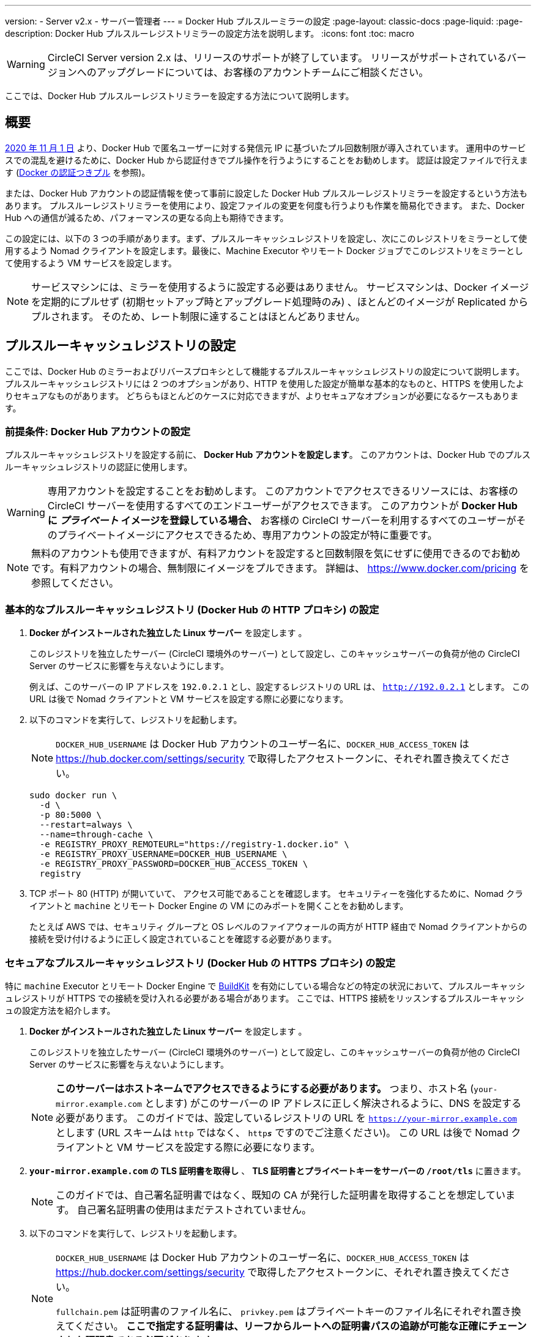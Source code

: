 ---

version:
- Server v2.x
- サーバー管理者
---
= Docker Hub プルスルーミラーの設定
:page-layout: classic-docs
:page-liquid:
:page-description: Docker Hub プルスルーレジストリミラーの設定方法を説明します。
:icons: font
:toc: macro

:toc-title:

WARNING: CircleCI Server version 2.x は、リリースのサポートが終了しています。 リリースがサポートされているバージョンへのアップグレードについては、お客様のアカウントチームにご相談ください。

ここでは、Docker Hub プルスルーレジストリミラーを設定する方法について説明します。

toc::[]

[#overview]
== 概要

https://www.docker.com/blog/scaling-docker-to-serve-millions-more-developers-network-egress/[2020 年 11 月 1 日] より、Docker Hub で匿名ユーザーに対する発信元 IP に基づいたプル回数制限が導入されています。 運用中のサービスでの混乱を避けるために、Docker Hub から認証付きでプル操作を行うようにすることをお勧めします。 認証は設定ファイルで行えます (https://circleci.com/docs/ja/2.0/private-images/[Docker の認証つきプル] を参照)。

または、Docker Hub アカウントの認証情報を使って事前に設定した Docker Hub プルスルーレジストリミラーを設定するという方法もあります。 プルスルーレジストリミラーを使用により、設定ファイルの変更を何度も行うよりも作業を簡易化できます。 また、Docker Hub への通信が減るため、パフォーマンスの更なる向上も期待できます。

この設定には、以下の 3 つの手順があります。まず、プルスルーキャッシュレジストリを設定し、次にこのレジストリをミラーとして使用するよう Nomad クライアントを設定します。最後に、Machine Executor やリモート Docker ジョブでこのレジストリをミラーとして使用するよう VM サービスを設定します。

NOTE: サービスマシンには、ミラーを使用するように設定する必要はありません。 サービスマシンは、Docker イメージを定期的にプルせず (初期セットアップ時とアップグレード処理時のみ) 、ほとんどのイメージが Replicated からプルされます。 そのため、レート制限に達することはほとんどありません。

[#set-up-a-pull-through-cache-registry]
== プルスルーキャッシュレジストリの設定

ここでは、Docker Hub のミラーおよびリバースプロキシとして機能するプルスルーキャッシュレジストリの設定について説明します。 プルスルーキャッシュレジストリには 2 つのオプションがあり、HTTP を使用した設定が簡単な基本的なものと、HTTPS を使用したよりセキュアなものがあります。 どちらもほとんどのケースに対応できますが、よりセキュアなオプションが必要になるケースもあります。

[#prerequisites-set-up-docker-hub-account]
=== 前提条件: Docker Hub アカウントの設定


プルスルーキャッシュレジストリを設定する前に、 *Docker Hub アカウントを設定します*。 このアカウントは、Docker Hub でのプルスルーキャッシュレジストリの認証に使用します。

WARNING: 専用アカウントを設定することをお勧めします。 このアカウントでアクセスできるリソースには、お客様の CircleCI サーバーを使用するすべてのエンドユーザーがアクセスできます。 このアカウントが *Docker Hub に _プライベート_ イメージを登録している場合、* お客様の CircleCI サーバーを利用するすべてのユーザーがそのプライベートイメージにアクセスできるため、専用アカウントの設定が特に重要です。

NOTE: 無料のアカウントも使用できますが、有料アカウントを設定すると回数制限を気にせずに使用できるのでお勧めです。有料アカウントの場合、無制限にイメージをプルできます。 詳細は、 https://www.docker.com/pricing を参照してください。

[#set-up-an-elementary-pull-through-cache-registry]
=== 基本的なプルスルーキャッシュレジストリ (Docker Hub の HTTP プロキシ) の設定

. *Docker がインストールされた独立した Linux サーバー* を設定します 。
+
このレジストリを独立したサーバー (CircleCI 環境外のサーバー) として設定し、このキャッシュサーバーの負荷が他の CircleCI Server のサービスに影響を与えないようにします。
+
例えば、このサーバーの IP アドレスを `192.0.2.1` とし、設定するレジストリの URL は、 `http://192.0.2.1` とします。 この URL は後で Nomad クライアントと VM サービスを設定する際に必要になります。
. 以下のコマンドを実行して、レジストリを起動します。
+
NOTE: `DOCKER_HUB_USERNAME` は Docker Hub アカウントのユーザー名に、`DOCKER_HUB_ACCESS_TOKEN` は https://hub.docker.com/settings/security で取得したアクセストークンに、それぞれ置き換えてください。
+
[source,bash]
----
sudo docker run \
  -d \
  -p 80:5000 \
  --restart=always \
  --name=through-cache \
  -e REGISTRY_PROXY_REMOTEURL="https://registry-1.docker.io" \
  -e REGISTRY_PROXY_USERNAME=DOCKER_HUB_USERNAME \
  -e REGISTRY_PROXY_PASSWORD=DOCKER_HUB_ACCESS_TOKEN \
  registry
----
. TCP ポート 80 (HTTP) が開いていて、 アクセス可能であることを確認します。 セキュリティーを強化するために、Nomad クライアントと `machine` とリモート Docker Engine の VM にのみポートを開くことをお勧めします。
+
たとえば AWS では、セキュリティ グループと OS レベルのファイアウォールの両方が HTTP 経由で Nomad クライアントからの接続を受け付けるように正しく設定されていることを確認する必要があります。

[#set-up-a-secure-pull-through-cache-registry]
=== セキュアなプルスルーキャッシュレジストリ (Docker Hub の HTTPS プロキシ) の設定

特に `machine` Executor とリモート Docker Engine で https://docs.docker.com/develop/develop-images/build_enhancements/[BuildKit] を有効にしている場合などの特定の状況において、プルスルーキャッシュレジストリが HTTPS での接続を受け入れる必要がある場合があります。 ここでは、HTTPS 接続をリッスンするプルスルーキャッシュの設定方法を紹介します。

. *Docker がインストールされた独立した Linux サーバー* を設定します 。
+
このレジストリを独立したサーバー (CircleCI 環境外のサーバー) として設定し、このキャッシュサーバーの負荷が他の CircleCI Server のサービスに影響を与えないようにします。
+
NOTE: *このサーバーはホストネームでアクセスできるようにする必要があります。* つまり、ホスト名 (`your-mirror.example.com` とします) がこのサーバーの IP アドレスに正しく解決されるように、DNS を設定する必要があります。 このガイドでは、設定しているレジストリの URL を `https://your-mirror.example.com` とします (URL スキームは `http` ではなく、 `http**_s_**` ですのでご注意ください)。 この URL は後で Nomad クライアントと VM サービスを設定する際に必要になります。
. *`your-mirror.example.com` の TLS 証明書を取得し* 、 *TLS 証明書とプライベートキーをサーバーの `/root/tls`* に置きます。
+
NOTE: このガイドでは、自己署名証明書ではなく、既知の CA が発行した証明書を取得することを想定しています。 自己署名証明書の使用はまだテストされていません。
. 以下のコマンドを実行して、レジストリを起動します。
+
[NOTE]
====
`DOCKER_HUB_USERNAME` は Docker Hub アカウントのユーザー名に、`DOCKER_HUB_ACCESS_TOKEN` は https://hub.docker.com/settings/security で取得したアクセストークンに、それぞれ置き換えてください。

`fullchain.pem` は証明書のファイル名に、 `privkey.pem` はプライベートキーのファイル名にそれぞれ置き換えてください。 *ここで指定する証明書は、リーフからルートへの証明書パスの追跡が可能な正確にチェーンされた証明書である必要があります*。
====
+
[source,bash]
----
sudo docker run \
  -d \
  -p 443:5000 \
  --restart=always \
  --name=through-cache-secure \
  -v /root/tls:/data/tls \
  -e REGISTRY_PROXY_REMOTEURL="https://registry-1.docker.io" \
  -e REGISTRY_PROXY_USERNAME=DOCKER_HUB_USERNAME \
  -e REGISTRY_PROXY_PASSWORD=DOCKER_HUB_ACCESS_TOKEN \
  -e REGISTRY_HTTP_TLS_CERTIFICATE=/data/tls/fullchain.pem \
  -e REGISTRY_HTTP_TLS_KEY=/data/tls/privkey.pem \
  registry
----
. 最後に、 *TCP ポート 443 (つまり HTTPS) が開いていて アクセス可能であることを確認します。* セキュリティーを強化するために、Nomad クライアントと `machine` とリモート Docker Engine の VM にのみポートを開くことをお勧めします。
+
たとえば AWS では、セキュリティグループと OS レベルのファイアウォールの両方が `machine`/`setup_remote_docker` ジョブの Nomad クライアントと VM からの接続をHTTPS 経由で受け入れるように正しく設定されていることを確認する必要があります。

[#plan-for-renewal-of-TLS-certificates]
==== TLS 証明書の更新プラン

TLS 証明書は定期的な更新が必要です。 証明書の更新に必要な手順は以下のとおりです。

. `/root/tls` の証明書とプライベートキーを更新する。
. `docker restart through-cache-secure` を実行する。

技術的には、この処理は自動化できます。 たとえば、証明書に Let's Encrypt を使用している場合、`certbot renew` と上記手順を実行する cron タスクを設定できます。

[#configure-nomad-clients-to-use-the-pull-through-cache-registry]
== プルスルーキャッシュレジストリを使用するように Nomad クライアントを設定する (Nomad クライアントごとに実行)

. 以下のコマンドを実行して、 *Docker デーモンの `registry-mirrors` オプションを指定* します。
+
NOTE: `192.0.2.1` は実際のプル スルー キャッシュ サーバーの IP アドレスに置き換えてください。
+
[source,bash]
----
sudo bash -c 'cat <<< $(jq ".\"registry-mirrors\" = [\"http://192.0.2.1.or.https.your-mirror.example.com\"]" /etc/docker/daemon.json) > /etc/docker/daemon.json'
----
. *Docker デーモンをリロード* し、設定を適用します。
+
`sudo systemctl restart docker.service`

[#configure-vm-service-to-let-machine-remote-docker-vms-use-the-pull-through-cache-registry]
== マシン/リモート Docker VM でプルスルーキャッシュレジストリを使用するように VM サービスを設定する

サービスマシンで、以下の手順を実行します。

. 以下のコマンドを実行して、 *カスタマイズファイル用のディレクトリを作成します*。
+
`sudo mkdir -p /etc/circleconfig/vm-service`
. vm-service でロードするように、 *カスタマイズスクリプトを挿入* します。 *下記のスクリプトを `/etc/circleconfig/vm-service/customizations` に追加します*。
+
NOTE: `DOCKER_MIRROR_HOSTNAME` 変数の `\http://192.0.2.1.or.https.your-mirror.example.com` を該当するプルスルーキャッシュレジストリの URL に置き換えます。
+
WARNING: このカスタマイズは 2.19.0 以降のバージョンでのみ可能です。
+
[source,bash]
----
export JAVA_OPTS='-cp /resources:/service/app.jar'
export DOCKER_MIRROR_HOSTNAME="http://192.0.2.1.or.https.your-mirror.example.com"

mkdir -p /resources/ec2
cat > /resources/ec2/linux_cloud_init.yaml << EOD
#cloud-config
system_info:
  default_user:
    name: "%1\$s"
ssh_authorized_keys:
  - "%2\$s"
runcmd:
  - bash -c 'if [ ! -f /etc/docker/daemon.json ]; then mkdir -p /etc/docker; echo "{}" > /etc/docker/daemon.json; fi'
  - bash -c 'cat <<< \$(jq ".\"registry-mirrors\" = [\"$DOCKER_MIRROR_HOSTNAME\"]" /etc/docker/daemon.json) > /etc/docker/daemon.json'
  - systemctl restart docker.service
EOD
----
. *VM サービスを再起動* して、カスタマイズした内容を適用します。
+
`sudo docker restart vm-service`

[#testing-your-setup]
== 設定した内容のテスト

[#use-private-images-without-explicit-authentication]
=== 明示的な認証なしでプライベートイメージを使用する

キャッシュレジストリの Docker ID にプライベートイメージがある場合、エンドユーザーの明示的な認証なしでアクセスできるはずです。

下記は、アクセスをテストするためのサンプル設定ファイルです。キャッシュレジストリで Docker ID `yourmachineaccount` を使用し、プライベートイメージ `yourmachineaccount/private-image-with-docker-client` があると想定します。

[source,yaml]
----
version: 2

jobs:
  remote-docker:
    docker:
      - image: yourmachineaccount/private-image-with-docker-client # A copy of library/docker
    steps:
      - setup_remote_docker
      - run: docker pull yourmachineaccount/private-image-with-docker-client

  machine:
    machine: true
    steps:
      - run: docker pull yourmachineaccount/private-image-with-docker-client

workflows:
  version: 2
----

[#check-logs-on-the-cache-registry]
=== キャッシュレジストリのログの確認

`sudo docker logs through-cache` (セキュアなレジストリを設定した場合は `sudo docker logs through-cache-secure`) を実行すると、キャッシュレジストリからログ出力を確認できます。 正常に稼働している場合は、HTTP ステータスコード `200` で、マニュフェストと blob のリクエストにレジストリが応答していることを示すメッセージが表示されます。

[#reverting-the-setup]
== 設定を元に戻すには

[#disarm-nomad-clients]
=== Nomad クライアントの設定を解除する

Nomad クライアントごとに下記手順を実行します。

. 下記コマンドを実行して、*`/etc/docker/daemon.json` の `registry-mirrors` オプションを削除します。*
+
[source,bash]
----
sudo bash -c 'cat <<< $(jq "del(.\"registry-mirrors\")" /etc/docker/daemon.json) > /etc/docker/daemon.json'
----
. `sudo systemctl restart docker.service` を実行して変更を適用します。

[#disarm-vm-service]
=== VM サービスの設定を解除する

サービスマシンで、以下の手順を実行します。

. 下記コマンドを実行して、 *`JAVA_OPTS` 環境変数を無効にします。*
+
`echo 'unset JAVA_OPTS' | sudo tee -a /etc/circleconfig/vm-service/customizations`
. `sudo docker restart vm-service` を実行して変更を適用します。

[#next-steps]
== 次のステップ

* https://docs.docker.com/registry/recipes/mirror/[プルスルーキャッシュミラーの設定方法]
* https://hub.docker.com/_/registry[公式 Docker レジストリの Docker イメージ]
* https://docs.docker.com/registry/configuration/[公式 Docker レジストリの設定方法]